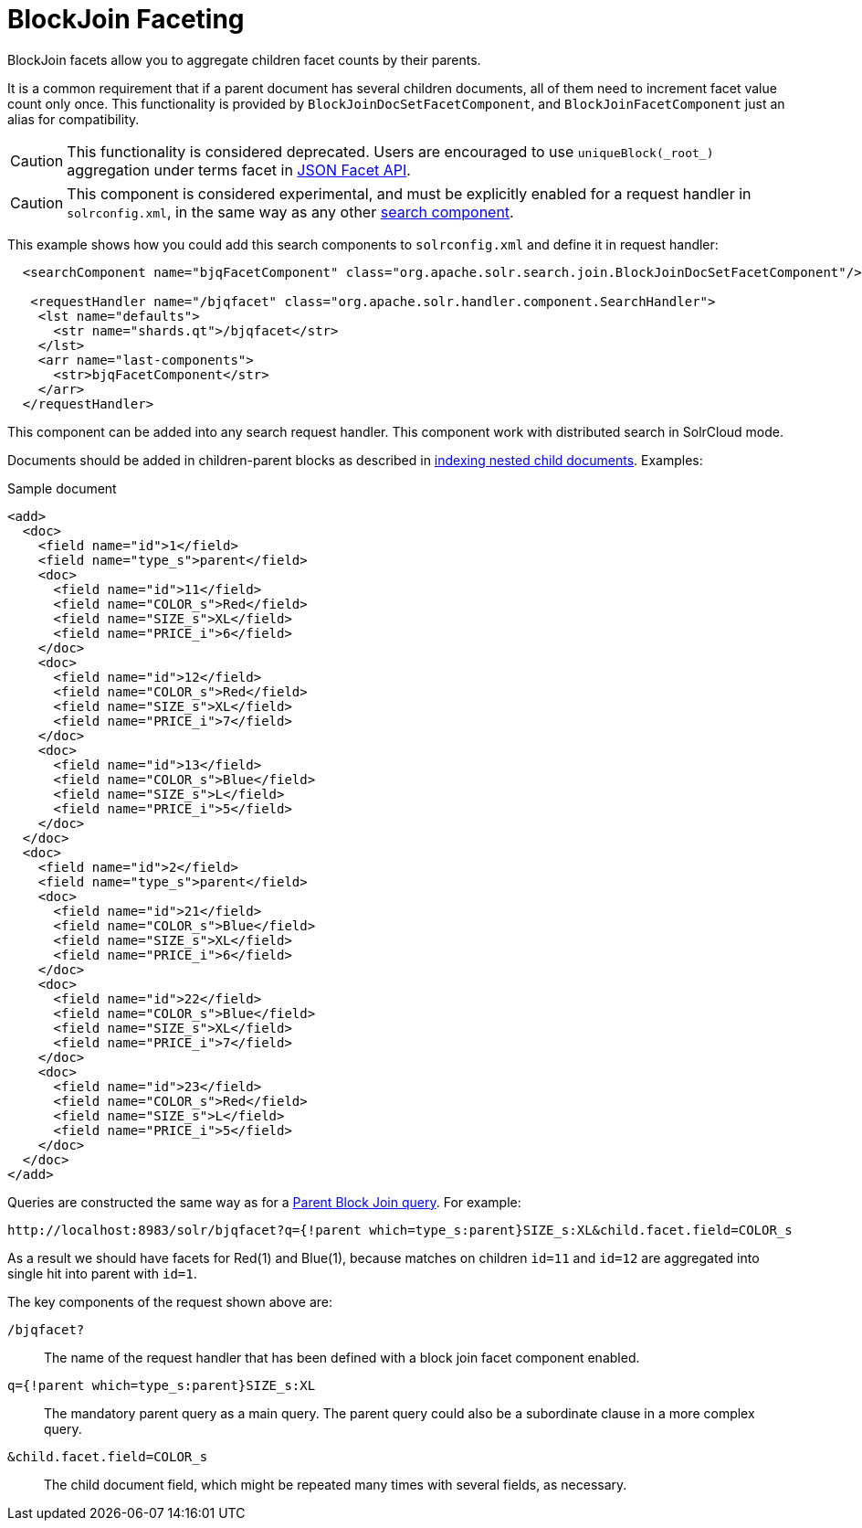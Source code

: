 = BlockJoin Faceting
// Licensed to the Apache Software Foundation (ASF) under one
// or more contributor license agreements.  See the NOTICE file
// distributed with this work for additional information
// regarding copyright ownership.  The ASF licenses this file
// to you under the Apache License, Version 2.0 (the
// "License"); you may not use this file except in compliance
// with the License.  You may obtain a copy of the License at
//
//   http://www.apache.org/licenses/LICENSE-2.0
//
// Unless required by applicable law or agreed to in writing,
// software distributed under the License is distributed on an
// "AS IS" BASIS, WITHOUT WARRANTIES OR CONDITIONS OF ANY
// KIND, either express or implied.  See the License for the
// specific language governing permissions and limitations
// under the License.

BlockJoin facets allow you to aggregate children facet counts by their parents.

It is a common requirement that if a parent document has several children documents, all of them need to increment facet value count only once. This functionality is provided by `BlockJoinDocSetFacetComponent`, and `BlockJoinFacetComponent` just an alias for compatibility.

CAUTION: This functionality is considered deprecated. Users are encouraged to use `uniqueBlock(\_root_)` aggregation under terms facet in <<json-facet-api.adoc#Blockjoinfacetexample,JSON Facet API>>. 

CAUTION: This component is considered experimental, and must be explicitly enabled for a request handler in `solrconfig.xml`, in the same way as any other <<requesthandlers-and-searchcomponents-in-solrconfig.adoc#requesthandlers-and-searchcomponents-in-solrconfig,search component>>.

This example shows how you could add this search components to `solrconfig.xml` and define it in request handler:

[source,xml]
----
  <searchComponent name="bjqFacetComponent" class="org.apache.solr.search.join.BlockJoinDocSetFacetComponent"/>

   <requestHandler name="/bjqfacet" class="org.apache.solr.handler.component.SearchHandler">
    <lst name="defaults">
      <str name="shards.qt">/bjqfacet</str>
    </lst>
    <arr name="last-components">
      <str>bjqFacetComponent</str>
    </arr>
  </requestHandler>
----

This component can be added into any search request handler. This component work with distributed search in SolrCloud mode.

Documents should be added in children-parent blocks as described in <<uploading-data-with-index-handlers.adoc#nested-child-documents,indexing nested child documents>>. Examples:

.Sample document
[source,xml]
----
<add>
  <doc>
    <field name="id">1</field>
    <field name="type_s">parent</field>
    <doc>
      <field name="id">11</field>
      <field name="COLOR_s">Red</field>
      <field name="SIZE_s">XL</field>
      <field name="PRICE_i">6</field>
    </doc>
    <doc>
      <field name="id">12</field>
      <field name="COLOR_s">Red</field>
      <field name="SIZE_s">XL</field>
      <field name="PRICE_i">7</field>
    </doc>
    <doc>
      <field name="id">13</field>
      <field name="COLOR_s">Blue</field>
      <field name="SIZE_s">L</field>
      <field name="PRICE_i">5</field>
    </doc>
  </doc>
  <doc>
    <field name="id">2</field>
    <field name="type_s">parent</field>
    <doc>
      <field name="id">21</field>
      <field name="COLOR_s">Blue</field>
      <field name="SIZE_s">XL</field>
      <field name="PRICE_i">6</field>
    </doc>
    <doc>
      <field name="id">22</field>
      <field name="COLOR_s">Blue</field>
      <field name="SIZE_s">XL</field>
      <field name="PRICE_i">7</field>
    </doc>
    <doc>
      <field name="id">23</field>
      <field name="COLOR_s">Red</field>
      <field name="SIZE_s">L</field>
      <field name="PRICE_i">5</field>
    </doc>
  </doc>
</add>
----

Queries are constructed the same way as for a <<other-parsers.adoc#block-join-query-parsers,Parent Block Join query>>. For example:

[source,text]
----
http://localhost:8983/solr/bjqfacet?q={!parent which=type_s:parent}SIZE_s:XL&child.facet.field=COLOR_s
----

As a result we should have facets for Red(1) and Blue(1), because matches on children `id=11` and `id=12` are aggregated into single hit into parent with `id=1`.

The key components of the request shown above are:

`/bjqfacet?`::
The name of the request handler that has been defined with a block join facet component enabled.

`q={!parent which=type_s:parent}SIZE_s:XL`::
The mandatory parent query as a main query. The parent query could also be a subordinate clause in a more complex query.

`&child.facet.field=COLOR_s`::
The child document field, which might be repeated many times with several fields, as necessary.
